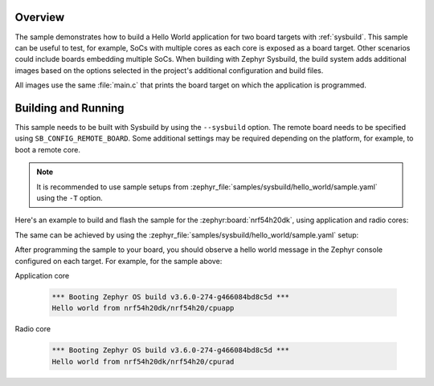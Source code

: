 .. zephyr:code-sample:: sysbuild_hello_world
   :name: Hello World for multiple board targets using Sysbuild

   Run a hello world sample on multiple board targets

Overview
********

The sample demonstrates how to build a Hello World application for two board
targets with :ref:`sysbuild`. This sample can be useful to test, for example,
SoCs with multiple cores as each core is exposed as a board target. Other
scenarios could include boards embedding multiple SoCs. When building with
Zephyr Sysbuild, the build system adds additional images based on the options
selected in the project's additional configuration and build files.

All images use the same :file:`main.c` that prints the board target on which the
application is programmed.

Building and Running
********************

This sample needs to be built with Sysbuild by using the ``--sysbuild`` option.
The remote board needs to be specified using ``SB_CONFIG_REMOTE_BOARD``. Some
additional settings may be required depending on the platform, for example,
to boot a remote core.

.. note::
   It is recommended to use sample setups from
   :zephyr_file:`samples/sysbuild/hello_world/sample.yaml` using the
   ``-T`` option.

Here's an example to build and flash the sample for the
:zephyr:board:`nrf54h20dk`, using application and radio cores:

.. zephyr-app-commands::
   :zephyr-app: samples/sysbuild/hello_world
   :board: nrf54h20dk/nrf54h20/cpuapp
   :west-args: --sysbuild
   :gen-args: -DSB_CONFIG_REMOTE_BOARD='"nrf54h20dk/nrf54h20/cpurad"'
   :goals: build flash
   :compact:

The same can be achieved by using the
:zephyr_file:`samples/sysbuild/hello_world/sample.yaml` setup:

.. zephyr-app-commands::
   :zephyr-app: samples/sysbuild/hello_world
   :board: nrf54h20dk/nrf54h20/cpuapp
   :west-args: -T sample.sysbuild.hello_world.nrf54h20dk_cpuapp_cpurad
   :goals: build flash
   :compact:

After programming the sample to your board, you should observe a hello world
message in the Zephyr console configured on each target. For example, for the
sample above:

Application core

   .. code-block:: console

      *** Booting Zephyr OS build v3.6.0-274-g466084bd8c5d ***
      Hello world from nrf54h20dk/nrf54h20/cpuapp

Radio core

   .. code-block:: console

      *** Booting Zephyr OS build v3.6.0-274-g466084bd8c5d ***
      Hello world from nrf54h20dk/nrf54h20/cpurad
